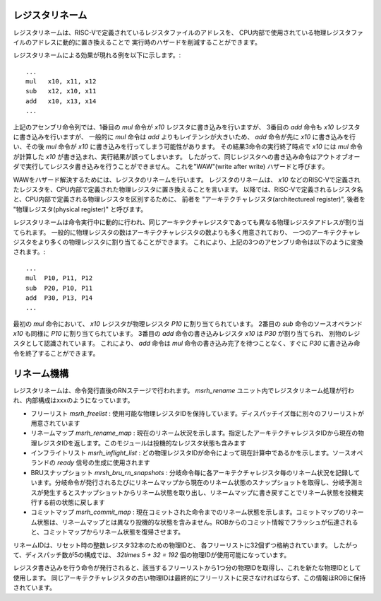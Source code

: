 レジスタリネーム
================

レジスタリネームは、RISC-Vで定義されているレジスタファイルのアドレスを、
CPU内部で使用されている物理レジスタファイルのアドレスに動的に置き換えることで
実行時のハザードを削減することができます。

レジスタリネームによる効果が現れる例を以下に示します。::

	...
	mul   x10, x11, x12
	sub   x12, x10, x11
	add   x10, x13, x14
	...

上記のアセンブリ命令列では、1番目の `mul` 命令が `x10` レジスタに書き込みを行いますが、
3番目の `add` 命令も `x10` レジスタに書き込みを行いますが、 一般的に `mul` 命令は `add` よりもレイテンシが大きいため、
`add` 命令が先に `x10` に書き込みを行い、その後 `mul` 命令が `x10` に書き込みを行ってしまう可能性があります。
その結果3命令の実行終了時点で `x10` には `mul` 命令が計算した `x10` が書き込まれ、実行結果が誤ってしまいます。
したがって、同じレジスタへの書き込み命令はアウトオブオーダで実行してレジスタ書き込みを行うことができません。
これを"WAW"(write after write) ハザードと呼びます。

WAWをハザード解決するためには、レジスタのリネームを行います。
レジスタのリネームは、 `x10` などのRISC-Vで定義されたレジスタを、CPU内部で定義された物理レジスタに置き換えることを言います。
以降では、RISC-Vで定義されるレジスタ名と、CPU内部で定義される物理レジスタを区別するために、
前者を "アーキテクチャレジスタ(architectureal register)", 後者を "物理レジスタ(physical register)" と呼びます。

レジスタリネームは命令実行中に動的に行われ、同じアーキテクチャレジスタであっても異なる物理レジスタアドレスが割り当てられます。
一般的に物理レジスタの数はアーキテクチャレジスタの数よりも多く用意されており、
一つのアーキテクチャレジスタをより多くの物理レジスタに割り当てることができます。
これにより、上記の3つのアセンブリ命令は以下のように変換されます。::

  ...
  mul  P10, P11, P12
  sub  P20, P10, P11
  add  P30, P13, P14
  ...

最初の `mul` 命令において、 `x10` レジスタが物理レジスタ `P10` に割り当てられています。
2番目の `sub` 命令のソースオペランド `x10` も同様に `P10` に割り当てられています。
3番目の `add` 命令の書き込みレジスタ `x10` は `P30` が割り当てられ、
別物のレジスタとして認識されています。
これにより、 `add` 命令は `mul` 命令の書き込み完了を待つことなく、すぐに `P30` に書き込み命令を終了することができます。

リネーム機構
============

レジスタリネームは、命令発行直後のRNステージで行われます。
`msrh_rename` ユニット内でレジスタリネーム処理が行われ、内部構成はxxxのようになっています。

- フリーリスト `msrh_freelist` : 使用可能な物理レジスタIDを保持しています。ディスパッチイズ毎に別々のフリーリストが用意されています
- リネームマップ `msrh_rename_map` : 現在のリネーム状況を示します。指定したアーキテクチャレジスタIDから現在の物理レジスタIDを返します。このモジュールは投機的なレジスタ状態も含みます
- インフライトリスト `msrh_inflight_list` : どの物理レジスタIDが命令によって現在計算中であるかを示します。ソースオペランドの `ready` 信号の生成に使用されます
- BRUスナップショット `mrsh_bru_rn_snapshots`  : 分岐命令毎に各アーキテクチャレジスタ毎のリネーム状況を記録しています。分岐命令が発行されるたびにリネームマップから現在のリネーム状態のスナップショットを取得し、分岐予測ミスが発生するとスナップショットからリネーム状態を取り出し、リネームマップに書き戻すことでリネーム状態を投機実行する前の状態に戻します
- コミットマップ `msrh_commit_map` : 現在コミットされた命令までのリネーム状態を示します。コミットマップのリネーム状態は、リネームマップとは異なり投機的な状態を含みません。ROBからのコミット情報でフラッシュが伝達されると、コミットマップからリネーム状態を復帰させます。

リネームIDは、リセット時の整数レジスタ32本のための物理IDと、
各フリーリストに32個ずつ格納されています。
したがって、ディスパッチ数が5の構成では、 `32\times 5 + 32 = 192` 個の物理IDが使用可能になっています。

レジスタ書き込みを行う命令が発行されると、該当するフリーリストから1つ分の物理IDを取得し、これを新たな物理IDとして使用します。
同じアーキテクチャレジスタの古い物理IDは最終的にフリーリストに戻さなければならず、この情報ほROBに保持されています。
